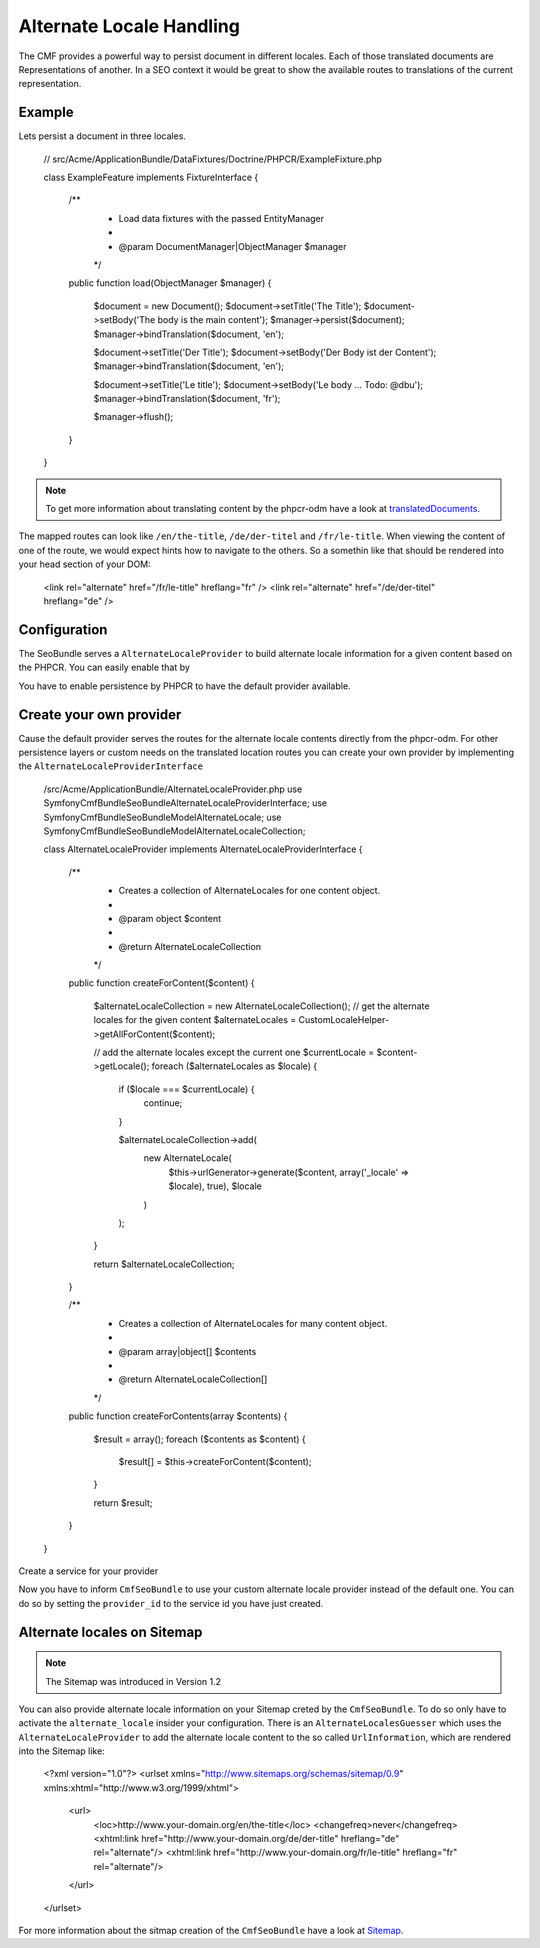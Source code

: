 Alternate Locale Handling
=========================

The CMF provides a powerful way to persist document in different locales.
Each of those translated documents are Representations of another. In a
SEO context it would be great to show the available routes to translations
of the current representation.

Example
-------

Lets persist a document in three locales.

    // src/Acme/ApplicationBundle/DataFixtures/Doctrine/PHPCR/ExampleFixture.php

    class ExampleFeature implements FixtureInterface
    {
        /**
         * Load data fixtures with the passed EntityManager
         *
         * @param DocumentManager|ObjectManager $manager
         */
        public function load(ObjectManager $manager)
        {
            $document = new Document();
            $document->setTitle('The Title');
            $document->setBody('The body is the main content');
            $manager->persist($document);
            $manager->bindTranslation($document, 'en');

            $document->setTitle('Der Title');
            $document->setBody('Der Body ist der Content');
            $manager->bindTranslation($document, 'en');

            $document->setTitle('Le title');
            $document->setBody('Le body ... Todo: @dbu');
            $manager->bindTranslation($document, 'fr');

            $manager->flush();
        }
    }

.. note::
    To get more information about translating content by the phpcr-odm have a look
    at `translatedDocuments`_.

The mapped routes can look like ``/en/the-title``, ``/de/der-titel``
and ``/fr/le-title``. When viewing the content of one of the route, we
would expect hints how to navigate to the others. So a somethin like that should
be rendered into your head section of your DOM:

    <link rel="alternate" href="/fr/le-title" hreflang="fr" />
    <link rel="alternate" href="/de/der-titel" hreflang="de" />

Configuration
-------------

The SeoBundle serves a ``AlternateLocaleProvider`` to build alternate locale information
for a given content based on the PHPCR. You can easily enable that by

.. configuration-block::

    .. code-block:: yaml

        # app/config/config.yml
        cmf_seo:
            alternate_locale: ~
            persistence:
                phpcr: ~

    .. code-block:: xml

        <!-- app/config/config.xml -->
        <?xml version="1.0" encoding="UTF-8" ?>
        <container xmlns="http://symfony.com/schema/dic/services">
            <config xmlns="http://cmf.symfony.com/schema/dic/seo">
                <alternate-locale enabled="true" />
                <persistence>
                    <phpcr
                        enabled="true"
                    />
                </persistence>
            </config>
        </container>

    .. code-block:: php

        $container->loadFromExtension('cmf_seo', array(
            'alternate_locale' => array (
                'enabled' => true,
            ),
            'persistence' => array(
                'phpcr' => array('enabled' => true),
            ),
        ));

You have to enable persistence by PHPCR to have the default provider available.

Create your own provider
------------------------

Cause the default provider serves the routes for the alternate locale contents directly from the
phpcr-odm. For other persistence layers or custom needs on the translated location routes you can
create your own provider by implementing the ``AlternateLocaleProviderInterface``

    /src/Acme/ApplicationBundle/AlternateLocaleProvider.php
    use Symfony\Cmf\Bundle\SeoBundle\AlternateLocaleProviderInterface;
    use Symfony\Cmf\Bundle\SeoBundle\Model\AlternateLocale;
    use Symfony\Cmf\Bundle\SeoBundle\Model\AlternateLocaleCollection;

    class AlternateLocaleProvider implements AlternateLocaleProviderInterface
    {
        /**
         * Creates a collection of AlternateLocales for one content object.
         *
         * @param object $content
         *
         * @return AlternateLocaleCollection
         */
        public function createForContent($content)
        {
            $alternateLocaleCollection = new AlternateLocaleCollection();
            // get the alternate locales for the given content
            $alternateLocales = CustomLocaleHelper->getAllForContent($content);

            // add the alternate locales except the current one
            $currentLocale = $content->getLocale();
            foreach ($alternateLocales as $locale) {
                if ($locale === $currentLocale) {
                    continue;
                }

                $alternateLocaleCollection->add(
                    new AlternateLocale(
                        $this->urlGenerator->generate($content, array('_locale' => $locale), true),
                        $locale
                    )
                );
            }

            return $alternateLocaleCollection;
        }

        /**
         * Creates a collection of AlternateLocales for many content object.
         *
         * @param array|object[] $contents
         *
         * @return AlternateLocaleCollection[]
         */
        public function createForContents(array $contents)
        {
            $result = array();
            foreach ($contents as $content) {
                $result[] = $this->createForContent($content);
            }

            return $result;
        }
    }

Create a service for your provider


.. configuration-block::

    .. code-block:: yaml
        services:
            acme.application.alternate_locale_provider
                class: "Acme\ApplicationBundle\AlternateLocaleProvider"

    .. code-block:: xml
        <?xml version="1.0" ?>

        <container xmlns="http://symfony.com/schema/dic/services"
                   xmlns:xsi="http://www.w3.org/2001/XMLSchema-instance"
                   xsi:schemaLocation="http://symfony.com/schema/dic/services http://symfony.com/schema/dic/services/services-1.0.xsd">

            <services>
                <service id="acme.application.alternate_locale_provider" class="Acme\ApplicationBundle\AlternateLocaleProvider">
                </service>
            </services>

        </container>

    .. code-block:: php
        use Symfony\Component\DependencyInjection\Definition;

        $container->setDefinition('acme.application.alternate_locale_provider', new Definition(
            'Acme\ApplicationBundle\AlternateLocaleProvider'
        ));

Now you have to inform ``CmfSeoBundle`` to use your custom alternate locale provider instead of the default one.
You can do so by setting the ``provider_id`` to the service id you have just created.


.. configuration-block::

    .. code-block:: yaml

        # app/config/config.yml
        cmf_seo:
            alternate_locale:
                provider_id: acme.application.alternate_locale_provider

    .. code-block:: xml

        <!-- app/config/config.xml -->
        <?xml version="1.0" encoding="UTF-8" ?>
        <container xmlns="http://symfony.com/schema/dic/services">
            <config xmlns="http://cmf.symfony.com/schema/dic/seo">
                <alternate-locale provider-id="acme.application.alternate_locale_provider" />
            </config>
        </container>

    .. code-block:: php

        $container->loadFromExtension('cmf_seo', array(
            'alternate_locale' => array (
                'provider_id' => acme.application.alternate_locale_provider,
            ),
        ));

Alternate locales on Sitemap
----------------------------

.. note::
    The Sitemap was introduced in Version 1.2

You can also provide alternate locale information on your Sitemap creted by the ``CmfSeoBundle``.
To do so only have to activate the ``alternate_locale`` insider your configuration. There is an
``AlternateLocalesGuesser`` which uses the ``AlternateLocaleProvider`` to add the alternate
locale content to the so called ``UrlInformation``, which are rendered into the Sitemap like:

    <?xml version="1.0"?>
    <urlset xmlns="http://www.sitemaps.org/schemas/sitemap/0.9" xmlns:xhtml="http://www.w3.org/1999/xhtml">
     <url>
         <loc>http://www.your-domain.org/en/the-title</loc>
         <changefreq>never</changefreq>
         <xhtml:link href="http://www.your-domain.org/de/der-title" hreflang="de" rel="alternate"/>
         <xhtml:link href="http://www.your-domain.org/fr/le-title" hreflang="fr" rel="alternate"/>
     </url>
    </urlset>

For more information about the sitmap creation of the ``CmfSeoBundle`` have a look at `Sitemap`_.

.. _`translatedDocuments`: ../phpcr-odm/multilang
.. _`Sitemap`: sitemap
